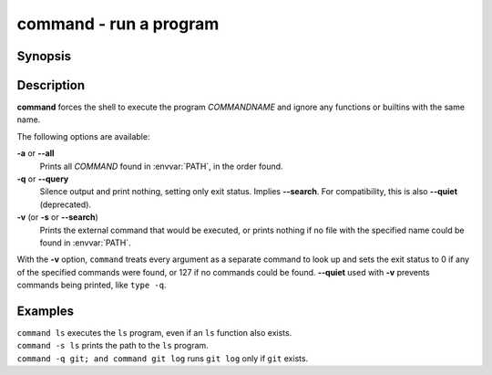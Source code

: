 .. _cmd-command:

command - run a program
=======================

Synopsis
--------

.. synopsis::

    command [OPTIONS] [COMMANDNAME [ARG ...]]

Description
-----------

**command** forces the shell to execute the program *COMMANDNAME* and ignore any functions or builtins with the same name.

The following options are available:

**-a** or **--all**
    Prints all *COMMAND* found in :envvar:`PATH`, in the order found.

**-q** or **--query**
    Silence output and print nothing, setting only exit status.
    Implies **--search**.
    For compatibility, this is also **--quiet** (deprecated).

**-v** (or **-s** or **--search**)
    Prints the external command that would be executed, or prints nothing if no file with the specified name could be found in :envvar:`PATH`.

With the **-v** option, ``command`` treats every argument as a separate command to look up and sets the exit status to 0 if any of the specified commands were found, or 127 if no commands could be found. **--quiet** used with **-v** prevents commands being printed, like ``type -q``.

Examples
--------

| ``command ls`` executes the ``ls`` program, even if an ``ls`` function also exists.
| ``command -s ls`` prints the path to the ``ls`` program.
| ``command -q git; and command git log`` runs ``git log`` only if ``git`` exists.
